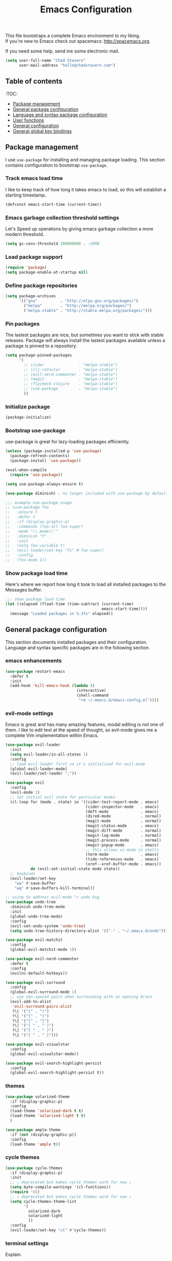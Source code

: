 #+TITLE: Emacs Configuration

This file bootstraps a complete Emacs environment to my liking. \\
If you're new to Emacs check out spacemacs: http://spacemacs.org.

If you need some help, send me some electronic mail.

#+BEGIN_SRC emacs-lisp
  (setq user-full-name "Chad Stovern"
        user-mail-address "hello@chadstovern.com")
#+END_SRC


** Table of contents

:TOC:
- [[#package-management][Package management]]
- [[#general-package-configuration][General package configuration]]
- [[#language-and-syntax-package-configuration][Language and syntax package configuration]]
- [[#user-functions][User functions]]
- [[#general-configuration][General configuration]]
- [[#general-global-key-bindings][General global key bindings]]


** Package management

I use =use-package= for installing and managing package loading.  This section contains configuration to bootstrap =use-package=.

*** Track emacs load time

I like to keep track of how long it takes emacs to load, so this will establish a starting timestamp.

#+BEGIN_SRC emacs-lisp
  (defconst emacs-start-time (current-time))
#+END_SRC

*** Emacs garbage collection threshold settings

Let's Speed up operations by giving emacs garbage collection a more modern threshold.

#+BEGIN_SRC emacs-lisp
  (setq gc-cons-threshold 20000000) ; ~20MB
#+END_SRC

*** Load package support

#+BEGIN_SRC emacs-lisp
  (require 'package)
  (setq package-enable-at-startup nil)
#+END_SRC

*** Define package repositories

#+BEGIN_SRC emacs-lisp
  (setq package-archives
        '(("gnu"          . "http://elpa.gnu.org/packages/")
          ("melpa"        . "http://melpa.org/packages/")
          ("melpa-stable" . "http://stable.melpa.org/packages/")))
#+END_SRC

*** Pin packages

The lastest packages are nice, but sometimes you want to stick with stable releases.  Package will always install the lastest packages available unless a package is pinned to a repository.

#+BEGIN_SRC emacs-lisp
  (setq package-pinned-packages
        '(
          ;; (cider               . "melpa-stable")
          ;; (clj-refactor        . "melpa-stable")
          ;; (evil-nerd-commenter . "melpa-stable")
          ;; (magit               . "melpa-stable")
          ;; (flycheck-clojure    . "melpa-stable")
          ;; (use-package         . "melpa-stable")
          ))
#+END_SRC

*** Initialize package

#+BEGIN_SRC emacs-lisp
  (package-initialize)
#+END_SRC

*** Bootstrap use-package

use-package is great for lazy-loading packages efficiently.

#+BEGIN_SRC emacs-lisp
  (unless (package-installed-p 'use-package)
    (package-refresh-contents)
    (package-install 'use-package))

  (eval-when-compile
    (require 'use-package))

  (setq use-package-always-ensure t)

  (use-package diminish) ; no longer included with use-package by default

  ;;; example use-package usage
  ;; (use-package foo
  ;;   :ensure t
  ;;   :defer t
  ;;   :if (display-graphic-p)
  ;;   :commands (foo-all foo-super)
  ;;   :mode "\\.mode\\'"
  ;;   :diminish "f"
  ;;   :init
  ;;   (setq foo-variable t)
  ;;   (evil-leader/set-key "fs" #'foo-super)
  ;;   :config
  ;;   (foo-mode 1))
#+END_SRC

*** Show package load time

Here's where we report how long it took to load all installed packages to the Messages buffer.

#+BEGIN_SRC emacs-lisp
  ;;; show package load time
  (let ((elapsed (float-time (time-subtract (current-time)
                                            emacs-start-time))))
    (message "Loaded packages in %.3fs" elapsed))
#+END_SRC


** General package configuration

This section documents installed packages and their configuration.  Language and syntax specific packages are in the following section.

*** emacs enhancements

#+BEGIN_SRC emacs-lisp
  (use-package restart-emacs
    :defer t
    :init
    (add-hook 'kill-emacs-hook (lambda ()
                                 (interactive)
                                 (shell-command
                                  "rm ~/.emacs.d/emacs-config.el"))))
#+END_SRC

*** evil-mode settings

Emacs is great and has many amazing features, modal editing is not one of them.  I like to edit text at the speed of thought, so evil-mode gives me a complete Vim implementation within Emacs.

#+BEGIN_SRC emacs-lisp
  (use-package evil-leader
    :init
    (setq evil-leader/in-all-states 1)
    :config
    ;; load evil-leader first so it's initialized for evil-mode
    (global-evil-leader-mode)
    (evil-leader/set-leader ","))

  (use-package evil
    :config
    (evil-mode 1)
    ;; set initial evil state for particular modes
    (cl-loop for (mode . state) in '((cider-test-report-mode . emacs)
                                     (cider-inspector-mode   . emacs)
                                     (deft-mode              . emacs)
                                     (dired-mode             . normal)
                                     (magit-mode             . normal)
                                     (magit-status-mode      . emacs)
                                     (magit-diff-mode        . normal)
                                     (magit-log-mode         . normal)
                                     (magit-process-mode     . normal)
                                     (magit-popup-mode       . emacs)
                                     ;; this allows vi-mode in shells
                                     (term-mode              . emacs)
                                     (tide-references-mode   . emacs)
                                     (xref--xref-buffer-mode . emacs))
             do (evil-set-initial-state mode state))
    ;; keybinds
    (evil-leader/set-key
      "ww" #'save-buffer
      "wq" #'save-buffers-kill-terminal))

  ;; using to address evil-mode ^r undo bug
  (use-package undo-tree
    :diminish undo-tree-mode
    :init
    (global-undo-tree-mode)
    :config
    (evil-set-undo-system 'undo-tree)
    (setq undo-tree-history-directory-alist '(("." . "~/.emacs.d/undo"))))

  (use-package evil-matchit
    :config
    (global-evil-matchit-mode 1))

  (use-package evil-nerd-commenter
    :defer t
    :config
    (evilnc-default-hotkeys))

  (use-package evil-surround
    :config
    (global-evil-surround-mode 1)
    ;; use non-spaced pairs when surrounding with an opening brace
    (evil-add-to-alist
     'evil-surround-pairs-alist
     ?\( '("(" . ")")
     ?\[ '("[" . "]")
     ?\{ '("{" . "}")
     ?\) '("( " . " )")
     ?\] '("[ " . " ]")
     ?\} '("{ " . " }")))

  (use-package evil-visualstar
    :config
    (global-evil-visualstar-mode))

  (use-package evil-search-highlight-persist
    :config
    (global-evil-search-highlight-persist t))
#+END_SRC

*** themes

#+BEGIN_SRC emacs-lisp
  (use-package solarized-theme
    :if (display-graphic-p)
    :config
    (load-theme 'solarized-dark t t)
    (load-theme 'solarized-light t t)
    )

  (use-package ample-theme
    :if (not (display-graphic-p))
    :config
    (load-theme 'ample t))
#+END_SRC

*** cycle themes

#+BEGIN_SRC emacs-lisp
  (use-package cycle-themes
    :if (display-graphic-p)
    :init
    ;; ↓ deprecated but makes cycle themes work for now ↓
    (setq byte-compile-warnings '(cl-functions))
    (require 'cl)
    ;; ↑ deprecated but makes cycle themes work for now ↑
    (setq cycle-themes-theme-list
          '(
            solarized-dark
            solarized-light
            ))
    :config
    (evil-leader/set-key "ct" #'cycle-themes))
#+END_SRC

*** terminal settings

Explain.

#+BEGIN_SRC emacs-lisp
  (use-package multi-term
    :defer t
    :init
    (setq multi-term-dedicated-window-height 30
          multi-term-program "zsh")
    (add-hook 'term-mode-hook
              (lambda ()
                (setq term-buffer-maximum-size 10000)
                (setq yas-dont-activate t)
                (setq-local scroll-margin 0)
                (setq-local scroll-conservatively 0)
                (setq-local scroll-step 1)
                (setq-local evil-emacs-state-cursor 'bar)
                (setq-local global-hl-line-mode nil))))
#+END_SRC

*** window management

Explain.

#+BEGIN_SRC emacs-lisp
  (use-package perspective
    :if (not (bound-and-true-p persp-mode)) ; don't reload mode when reloading emacs config
    :init
    (add-hook 'kill-emacs-hook #'persp-state-save)
    :config
    (setq persp-suppress-no-prefix-key-warning t
          persp-state-default-file (concat user-emacs-directory ".emacs-perspectives"))
    (evil-leader/set-key "pl" '(lambda () ; (p)erspectives (l)oad
                                 (interactive)
                                 (persp-state-load persp-state-default-file)))
    (persp-mode))

  (use-package buffer-move
    :defer t)

  (use-package zoom-window
    :defer t
    :init
    (setq zoom-window-mode-line-color nil))

  ;; (use-package tab-line
  ;;   :ensure nil
  ;;   :init
  ;;   (global-tab-line-mode)
  ;;   :config
  ;;   (setq tab-line-new-button-show nil
  ;;         ;; tab-line-close-button-show nil
  ;;         tab-line-exclude-modes '(cider-test-report-mode
  ;;                                  deft-mode
  ;;                                  magit-mode
  ;;                                  magit-status-mode
  ;;                                  magit-diff-mode
  ;;                                  magit-log-mode
  ;;                                  magit-process-mode
  ;;                                  magit-popup-mode
  ;;                                  term-mode
  ;;                                  text-mode
  ;;                                  tide-references-mode
  ;;                                  xref--xref-buffer-mode))
  ;;   (set-face-attribute 'tab-line nil ;; background behind tabs
  ;;                       :background "#eee8d5" ; base2
  ;;                       :foreground "#657b83" ; base00
  ;;                       :distant-foreground "#586e75" ; base01
  ;;                       :family "Menlo"
  ;;                       :height 0.95
  ;;                       :box nil)
  ;;   (set-face-attribute 'tab-line-tab nil ;; active tab in another window
  ;;                       :inherit 'tab-line
  ;;                       :background "#fdf6e3" ; base3
  ;;                       :foreground "#586e75" ; base01
  ;;                       :box nil)
  ;;   (set-face-attribute 'tab-line-tab-current nil ;; active tab in current window
  ;;                       :background "#fdf6e3" ; base3
  ;;                       :foreground "#586e75" ; base01
  ;;                       :box nil)
  ;;   (set-face-attribute 'tab-line-tab-inactive nil ;; inactive tab
  ;;                       :background "#eee8d5" ; base2
  ;;                       :foreground "#93a1a1" ; base1
  ;;                       :box nil)
  ;;   (set-face-attribute 'tab-line-highlight nil ;; mouseover
  ;;                       :background "#eee8d5" ; base2
  ;;                       :foreground 'unspecified)
  ;;   ;; keyboard shortcuts
  ;;   (global-set-key (kbd "s-{") #'tab-line-switch-to-prev-tab)
  ;;   (global-set-key (kbd "s-}") #'tab-line-switch-to-next-tab))
#+END_SRC

*** navigation

Explain.

#+BEGIN_SRC emacs-lisp
  (use-package ivy
    :diminish ivy-mode
    :init
    (setq ivy-use-virtual-buffers t
          ivy-height 15
          ivy-count-format "(%d/%d) "
          ivy-re-builders-alist '((t . ivy--regex-ignore-order)))
    :config
    (ivy-mode 1))

  (use-package counsel
    :defer t)

  (use-package counsel-projectile
    :defer t)

  (use-package smex
    :defer t)

  (use-package neotree
    :defer t
    :init
    (setq neo-smart-open t
          neo-autorefresh t
          neo-force-change-root t))

  (use-package linum
    :ensure nil
    :hook (prog-mode . linum-mode)
    :config
    (evil-leader/set-key "nn" #'linum-mode))
#+END_SRC

*** project management

Explain.

#+BEGIN_SRC emacs-lisp
  ;;; project management
  (use-package projectile
    :defer t
    :diminish projectile-mode
    ;; :init
    :config
    ;; allow use of projectile "anywhere"
    (setq projectile-require-project-root nil)
    ;; use native elisp indexing to ensure ignore enforcement
    ;; (setq projectile-indexing-method 'native)
    ;; speed up projectile after first project search (especially for elisp native mode)
    ;; (setq projectile-enable-caching t)
    (setq projectile-globally-ignored-directories
          (cl-union projectile-globally-ignored-directories
                    '(".git"
                      ".cljs_rhino_repl"
                      ".cpcache"
                      ".meghanada"
                      ".shadow-cljs"
                      ".svn"
                      "cljs-runtime"
                      "node_modules"
                      "out"
                      "repl"
                      "resources/public/js/compiled"
                      "target"
                      "venv")))
    (setq projectile-globally-ignored-files
          (cl-union projectile-globally-ignored-files
                    '(".DS_Store"
                      ".lein-repl-history"
                      "*.gz"
                      "*.pyc"
                      "*.png"
                      "*.jpg"
                      "*.jar"
                      "*.retry"
                      "*.svg"
                      "*.tar.gz"
                      "*.tgz"
                      "*.zip")))
    (setq projectile-globally-unignored-files
          (cl-union projectile-globally-unignored-files
                    '("profiles.clj")))
    (setq projectile-mode-line '(:eval (format " [%s] " (projectile-project-name))))
    (projectile-mode))
#+END_SRC

*** documentation

#+BEGIN_SRC emacs-lisp
  (use-package deft
    :commands (deft)
    :init
    ;;; custom setup to support multiple note roots
    (defvar --user-home-dir (getenv "HOME"))
    (defvar --user-notes-common-dir (concat --user-home-dir "/notes/common"))
    (defvar --user-notes-personal-dir (concat --user-home-dir "/notes/personal"))
    (defvar --user-notes-work-dir (concat --user-home-dir "/notes/work"))
    (defun cs-setup-deft (notes-dir)
      ;; ensure we can filter by typing every time we launch deft
      (setq deft-directory notes-dir)
      (when (get-buffer "*Deft*") (kill-buffer "*Deft*"))
      (deft)
      (evil-emacs-state))
    ;;; keybinds pre load
    (evil-leader/set-key
      "nc" (lambda () (interactive) (cs-setup-deft --user-notes-common-dir))
      "np" (lambda () (interactive) (cs-setup-deft --user-notes-personal-dir))
      "nw" (lambda () (interactive) (cs-setup-deft --user-notes-work-dir))
      "nf" #'deft-find-file) ; (n)otes (f)ind file
    :config
    ;;; keybinds on load
    (evil-leader/set-key-for-mode 'deft-mode
      "nd" #'deft-delete-file     ; (n)valt (d)elete file
      "nr" #'deft-rename-file     ; (n)valt (r)ename file
      "nR" #'deft-refresh         ; (n)valt (R)efresh
      "nn" #'deft-new-file-named) ; (n)valt (n)ew file
    (setq
     ;; deft-recursive t
     deft-extensions '("txt" "org" "md")
     deft-default-extension "txt"
     deft-use-filename-as-title t
     deft-use-filter-string-for-filename t
     deft-auto-save-interval 30.0))
#+END_SRC

*** version control

magit so awesome.

#+BEGIN_SRC emacs-lisp
  (use-package magit
    :defer t
    :init
    ;; ? will pop up the built-in hotkeys from status mode
    (evil-leader/set-key
      "gg"  #'magit-dispatch-popup
      "gst" #'magit-status
      "gd"  #'magit-diff-working-tree
      "gco" #'magit-checkout
      "gcm" #'magit-checkout
      "gcb" #'magit-branch-and-checkout
      "gl"  #'magit-pull-from-upstream
      "gaa" #'magit-stage-modified
      "grh" #'magit-reset-head
      "gca" #'magit-commit
      "gpu" #'magit-push-current-to-upstream
      "gpp" #'magit-push-current-to-pushremote
      "gt"  #'magit-tag
      "gpt" #'magit-push-tags)
    (add-hook 'magit-status-mode-hook (lambda () (setq truncate-lines nil)))
    ;; specific within magit-mode
    (evil-leader/set-key-for-mode 'text-mode
      "cc" 'with-editor-finish
      "cC" 'with-editor-cancel)
    :config
    (setq truncate-lines nil) ; wrap lines, don't truncate.
    ;; let's improve evil-mode compatability
    (define-key magit-status-mode-map (kbd "k") #'previous-line)
    (define-key magit-status-mode-map (kbd "K") 'magit-discard)
    (define-key magit-status-mode-map (kbd "j") #'next-line))
#+END_SRC

diff-hl pretty cool.

#+BEGIN_SRC emacs-lisp
  (use-package diff-hl
    :defer t
    :init
    (add-hook 'after-init-hook 'global-diff-hl-mode)
    (add-hook 'dired-mode-hook 'diff-hl-dired-mode)
    (add-hook 'magit-post-refresh-hook 'diff-hl-magit-post-refresh)
    :config
    (diff-hl-flydiff-mode t)
    (unless (display-graphic-p)
      (diff-hl-margin-mode t)))
#+END_SRC

*** code auto-completion settings

For code completeion I've moved from auto-complete to company-mode since it is under active development and has great support in many modes.

I am giving up doc popups in some modes by making this move, but am admitting that more often than not I'm not using auto-complete to read docs, and instead will ensure I have a universal keybind that calls a mode's doc lookup.

I'm now experimenting with lsp-mode to add a more standarized approach to adding advanced language completion support.

#+BEGIN_SRC emacs-lisp
  (use-package company
    :diminish "⇥"
    :config
    (global-company-mode)
    (company-tng-configure-default))

  (use-package lsp-mode
    :defer t
    :diminish lsp-mode
    :hook (((js-mode typescript-mode web-mode) . lsp))
    :commands lsp
    :config
    (setq lsp-auto-configure t
          lsp-auto-guess-root t
          ;; don't set flymake or lsp-ui so the default linter doesn't get trampled
          lsp-diagnostic-package :none)
    (with-eval-after-load 'lsp-mode
      (add-to-list 'lsp--formatting-indent-alist `(web-mode . web-mode-code-indent-offset)))
    ;;; keybinds after load
    (evil-leader/set-key
      "jd"  #'lsp-find-definition   ; (j)ump to (d)efinition
      "jb"  #'xref-pop-marker-stack ; (j)ump (b)ack to marker
      "fu"  #'lsp-find-references)  ; (f)ind (u)sages
    (define-key xref--xref-buffer-mode-map (kbd "k") #'previous-line)
    (define-key xref--xref-buffer-mode-map (kbd "j") #'next-line)
    (define-key xref--xref-buffer-mode-map (kbd "h") #'move-beginning-of-line)
    (define-key xref--xref-buffer-mode-map (kbd "l") #'move-end-of-line))

  (use-package lsp-ui
    :defer t
    :config
    (setq lsp-ui-sideline-enable t
          ;; disable flycheck setup so default linter isn't trampled
          lsp-ui-flycheck-enable nil
          lsp-ui-sideline-show-symbol nil
          lsp-ui-sideline-show-hover nil
          lsp-ui-sideline-show-code-actions nil
          lsp-ui-peek-enable nil
          lsp-ui-imenu-enable nil
          lsp-ui-doc-enable nil))
#+END_SRC

*** syntax checking

Explain.

#+BEGIN_SRC emacs-lisp
  (use-package flycheck
    :defer t
    :diminish flycheck-mode
    :init
    (add-hook 'after-init-hook #'global-flycheck-mode)
    :config
    (setq-default flycheck-check-syntax-automatically '(mode-enabled save))
    ;; disable documentation related emacs lisp checker
    (setq-default flycheck-disabled-checkers '(emacs-lisp-checkdoc clojure-cider-typed))
    (setq flycheck-mode-line-prefix "✔"))

  ;; (use-package flycheck-inline
  ;;   :defer t
  ;;   :after (flycheck)
  ;;   :hook ((flycheck-mode . turn-on-flycheck-inline)))

  (use-package flymake
    :ensure nil
    :defer t
    :diminish flymake-mode)
#+END_SRC

*** paredit

Explain.

barf = push out of current sexp \\
slurp = pull into current sexp \\
use ~Y~ not ~yy~ for yanking a line maintaining balanced parens \\
use ~y%~ for yanking a s-expression

#+BEGIN_SRC emacs-lisp
  (use-package paredit
    :defer t
    :diminish "⒫"
    :init
    (add-hook 'emacs-lisp-mode-hook 'enable-paredit-mode)
    (add-hook 'clojure-mode-hook 'enable-paredit-mode)
    (add-hook 'clojurescript-mode-hook 'enable-paredit-mode)
    (add-hook 'yaml-mode-hook (lambda ()
                                (enable-paredit-mode)
                                (electric-pair-mode)))
    (evil-leader/set-key
      "W"   #'paredit-wrap-sexp
      "w("  #'paredit-wrap-sexp
      "w["  #'paredit-wrap-square
      "w{"  #'paredit-wrap-curly
      "w<"  #'paredit-wrap-angled
      "w\"" #'paredit-meta-doublequote
      ">>"  #'paredit-forward-barf-sexp
      "><"  #'paredit-forward-slurp-sexp
      "<<"  #'paredit-backward-barf-sexp
      "<>"  #'paredit-backward-slurp-sexp
      "D"   #'paredit-splice-sexp         ; del surrounding ()[]{}
      "rs"  #'raise-sexp                  ; (r)aise (s)exp
      "ss"  #'paredit-split-sexp          ; (s)plit (s)exp
      "js"  #'paredit-join-sexps          ; (j)oin (s)exps
      "xs"  #'kill-sexp                   ; (x)delete (s)exp
      "xS"  #'backward-kill-sexp          ; (x)delete (S)exp backward
      "pt"  #'evil-cleverparens-mode)     ; clever(p)arens (t)oggle
    :config
    ;; prevent paredit from adding a space before opening paren in certain modes
    (defun cs-mode-space-delimiter-p (endp delimiter)
      "Don't insert a space before delimiters in certain modes"
      (or
       (bound-and-true-p js-mode)
       (bound-and-true-p javascript-mode)))
    (add-to-list 'paredit-space-for-delimiter-predicates #'cs-mode-space-delimiter-p))

  (use-package evil-cleverparens
    :defer t
    :diminish "⒞"
    :init
    ;; enabled in the following modes
    (add-hook 'clojure-mode-hook 'evil-cleverparens-mode)
    (add-hook 'emacs-lisp-mode-hook 'evil-cleverparens-mode)
    (add-hook 'lisp-mode-hook 'evil-cleverparens-mode)
    (add-hook 'lisp-interaction-mode-hook 'evil-cleverparens-mode)
    (add-hook 'org-mode-hook 'evil-cleverparens-mode)
    (add-hook 'web-mode-hook 'evil-cleverparens-mode)
    (add-hook 'yaml-mode-hook 'evil-cleverparens-mode)
    (add-hook 'typescript-mode-hook 'evil-cleverparens-mode)
    ;; disabled in the following modes
    ;; (add-hook 'rjsx-mode-hook (lambda () (evil-cleverparens-mode -1)))
    ;;; keybinds pre load
    (evil-leader/set-key "pt" #'evil-cleverparens-mode) ; clever(p)arens (t)oggle
    :config
    ;; prevent evil-cleverparens from setting x and X to delete and splice,
    ;; preventing it from "breaking" paredit's default strict behavior.
    (evil-define-key 'normal evil-cleverparens-mode-map
      (kbd "x") #'paredit-forward-delete
      (kbd "X") #'paredit-backward-delete))
#+END_SRC

*** aggressive indentation

#+BEGIN_SRC emacs-lisp
  (use-package aggressive-indent
    :diminish "⇉"
    :config
    (global-aggressive-indent-mode 1)
    (setq aggressive-indent-excluded-modes
          (cl-union aggressive-indent-excluded-modes
                    '(c-mode
                      clojure-mode
                      clojurescript-mode
                      dockerfile-mode
                      html-mode
                      java-mode
                      javascript-mode
                      js-mode
                      pug-mode
                      terraform-mode
                      tide-mode
                      typscript-mode
                      web-mode))))
#+END_SRC

*** indentation highlighting
#+BEGIN_SRC emacs-lisp
  (use-package highlight-indent-guides
    :defer t
    :hook ((prog-mode . highlight-indent-guides-mode))
    :diminish highlight-indent-guides-mode
    :config
    (setq highlight-indent-guides-method 'character
          highlight-indent-guides-responsive 'top))
#+END_SRC

*** code folding
#+BEGIN_SRC emacs-lisp
  (use-package hideshow
    :ensure nil
    :hook (prog-mode . hs-minor-mode)
    :diminish hs-minor-mode
    ;; :config
    ;; (evil-define-key 'normal prog-mode-map (kbd "SPC") 'hs-toggle-hiding)
    )
#+END_SRC

*** rainbow delimiters

Explain.

#+BEGIN_SRC emacs-lisp
  (use-package rainbow-delimiters
    :defer t
    :init
    (add-hook 'prog-mode-hook #'rainbow-delimiters-mode)
    (add-hook 'yaml-mode-hook #'rainbow-delimiters-mode))
#+END_SRC

*** column width enforcement

Explain.

#+BEGIN_SRC emacs-lisp
  (use-package column-enforce-mode
    :hook (clojure-mode
           shell-script-mode
           json-mode)
    :diminish column-enforce-mode
    :init
    (setq column-enforce-column 100
          column-enforce-comments nil))
#+END_SRC

*** show end of buffer in editing modes (easily see empty lines)

#+BEGIN_SRC emacs-lisp
  (use-package vi-tilde-fringe
    :defer t
    :diminish vi-tilde-fringe-mode
    :init
    (add-hook 'prog-mode-hook #'vi-tilde-fringe-mode)
    (add-hook 'conf-space-mode-hook #'vi-tilde-fringe-mode)
    (add-hook 'markdown-mode-hook #'vi-tilde-fringe-mode)
    (add-hook 'org-mode-hook #'vi-tilde-fringe-mode)
    (add-hook 'yaml-mode-hook #'vi-tilde-fringe-mode))
#+END_SRC

*** emoji / unicode support 😎👍🏼🚀

I've disabled this due to the massive performance degradation I experienced.

#+BEGIN_SRC emacs-lisp
  (use-package emojify
    :defer t
    :init
    (add-hook 'after-init-hook #'global-emojify-mode)
    (add-hook 'after-init-hook #'global-emojify-mode-line-mode)
    :config
    (setq emojify-inhibit-major-modes
          (cl-union emojify-inhibit-major-modes
                    '(cider-mode
                      cider-repl-mode
                      cider-test-report-mode
                      shell-script-mode
                      sql-mode
                      term-mode
                      web-mode
                      yaml-mode))
          emojify-prog-contexts "none"))
#+END_SRC

*** keybind discovery

As you start typing a key command in emacs, a pop-up modal will appear at the bottom of the window, showing you options.  This is multi-layered meaning if a key command sequence is more than just two keys, it will progressively reveal your options as you make key presses.

#+BEGIN_SRC emacs-lisp
  (use-package which-key
    :diminish which-key-mode
    :config
    (which-key-mode))
#+END_SRC

*** jump to text

Jump to any line or word with the keybinds shown below.

#+BEGIN_SRC emacs-lisp
  (use-package avy
    :defer t
    :init
    ;;; keybinds pre load
    (evil-leader/set-key
      "jl" #'avy-goto-line
      "jw" #'avy-goto-word-1
      "jc" #'avy-goto-char))
#+END_SRC

*** editorconfig: indentation and whitespace settings

Honor editorconfig files configuration for whitespace and indentation settings where possible.

#+BEGIN_SRC emacs-lisp
  (use-package editorconfig
    :diminish "↹"
    :init
    (setq auto-mode-alist
          (cl-union auto-mode-alist
                    '(("\\.editorconfig\\'" . editorconfig-conf-mode)
                      ("\\editorconfig\\'"  . editorconfig-conf-mode))))
    :config
    (editorconfig-mode 1))
#+END_SRC

*** prevent long line slow-downs

#+BEGIN_SRC emacs-lisp
  (use-package so-long
    :config
    (setq so-long-minor-modes
          (cl-union so-long-minor-modes
                    '(column-enforce-mode
                      flycheck-mode
                      rainbow-delimiters-mode
                      show-smartparens-mode)))
    (global-so-long-mode 1))
#+END_SRC

*** documentation search

#+BEGIN_SRC emacs-lisp
  (use-package dash-at-point
    :defer t)
#+END_SRC

*** code snippets

#+BEGIN_SRC emacs-lisp
  (use-package yasnippet
    :commands (yas-minor-mode yas-minor-mode-on)
    :diminish yas-minor-mode
    :init
    (add-hook 'prog-mode-hook #'yas-minor-mode)
    (add-hook 'restclient-mode-hook #'yas-minor-mode)
    (add-hook 'org-mode-hook #'yas-minor-mode)
    :config
    (setq yas-snippet-dirs
          (cl-union yas-snippet-dirs
                    '("~/.emacs.d/snippets"))) ;; personal snippets
    (yas-reload-all))

  (use-package yasnippet-snippets
    :defer t)
#+END_SRC

*** spell checking

#+BEGIN_SRC emacs-lisp
  (setq ispell-program-name "aspell")
#+END_SRC

*** string manipulation
#+BEGIN_SRC emacs-lisp
  (use-package string-inflection
    :defer t
    :init
    (evil-leader/set-key
      "sit" #'string-inflection-all-cycle
      "sic" #'string-inflection-lower-camelcase
      "sik" #'string-inflection-kebab-case
      "sis" #'string-inflection-underscore))
#+END_SRC


** Language and syntax package configuration

This section documents installed language and syntax specific packages and their configuration.

*** universal

Explain.

#+BEGIN_SRC emacs-lisp
  (use-package tree-sitter
    :ensure t
    :config
    ;; activate tree-sitter on any buffer containing code for which it has a parser available
    (global-tree-sitter-mode)
    ;; you can easily see the difference tree-sitter-hl-mode makes for python, ts or tsx
    ;; by switching on and off
    (add-hook 'tree-sitter-after-on-hook #'tree-sitter-hl-mode))

  (use-package tree-sitter-langs
    :ensure t
    :after tree-sitter)
#+END_SRC

*** clojure

Explain.

#+BEGIN_SRC emacs-lisp
  (use-package clojure-mode
    :defer t
    :init
    (add-hook 'clojure-mode-hook (lambda ()
                                   (clj-refactor-mode 1)
                                   (yas-minor-mode)
                                   (add-to-list 'write-file-functions 'delete-trailing-whitespace)))
    :config
    (require 'flycheck-clj-kondo)
    ;;; keybinds on load
    (evil-leader/set-key-for-mode 'clojure-mode
      "ri"  #'cider-jack-in                 ; (r)epl (i)nitialize
      "rr"  #'cider-restart                 ; (r)epl (r)estart
      "rq"  #'cider-quit                    ; (r)epl (q)uit
      "rc"  #'cider-connect                 ; (r)epl (c)onnect
      "eb"  #'cider-eval-buffer             ; (e)val (b)uffer
      "ef"  #'cider-eval-defun-at-point     ; (e)val de(f)un
      "es"  #'cider-eval-sexp-at-point      ; (e)val (s)-expression
      "rtn" #'cider-test-run-ns-tests       ; (r)un (t)ests (n)amespace
      "rtp" #'cider-test-run-project-tests  ; (r)un (t)ests (p)roject
      "rtl" #'cider-test-run-loaded-tests   ; (r)un (t)ests (l)oaded namespaces
      "rtf" #'cider-test-rerun-failed-tests ; (r)erun (t)ests (f)ailed tests
      "rta" #'cider-auto-test-mode          ; (r)un (t)ests (a)utomatically
      "rb"  #'cider-switch-to-repl-buffer   ; (r)epl (b)uffer
      "ff"  #'cider-format-defun            ; (f)ormat (f)orm
      "fr"  #'cider-format-region           ; (f)ormat (r)egion
      "fb"  #'cider-format-buffer           ; (f)ormat (b)uffer
      "ds"  #'cider-doc                     ; (d)oc (s)earch
      "fu"  #'cljr-find-usages              ; (f)ind (u)sages
      ;; add keybindings here to replace cljr-helm (,rf)
      )
    (evil-leader/set-key-for-mode 'clojurescript-mode
      "ri"  #'cider-jack-in-cljs            ; (r)epl (i)nitialize
      "rr"  #'cider-restart                 ; (r)epl (r)estart
      "rq"  #'cider-quit                    ; (r)epl (q)uit
      "rc"  #'cider-connect-cljs            ; (r)epl (c)onnect
      "eb"  #'cider-eval-buffer             ; (e)val (b)uffer
      "ef"  #'cider-eval-defun-at-point     ; (e)val de(f)un
      "es"  #'cider-eval-sexp-at-point      ; (e)val (s)-expression
      "rtn" #'cider-test-run-ns-tests       ; (r)un (t)ests (n)amespace
      "rtp" #'cider-test-run-project-tests  ; (r)un (t)ests (p)roject
      "rtl" #'cider-test-run-loaded-tests   ; (r)un (t)ests (l)oaded namespaces
      "rtf" #'cider-test-rerun-failed-tests ; (r)erun (t)ests (f)ailed tests
      "rta" #'cider-auto-test-mode          ; (r)un (t)ests (a)utomatically
      "rb"  #'cider-switch-to-repl-buffer   ; (r)epl (b)uffer
      "ff"  #'cider-format-defun            ; (f)ormat (f)orm
      "fr"  #'cider-format-region           ; (f)ormat (r)egion
      "fb"  #'cider-format-buffer           ; (f)ormat (b)uffer
      "ds"  #'cider-doc                     ; (d)oc (s)earch
      "fu"  #'cljr-find-usages              ; (f)ind (u)sages
      )
    (evil-leader/set-key-for-mode 'clojurec-mode
      "eb"  #'cider-eval-buffer		  ; (e)val (b)uffer
      "ef"  #'cider-eval-defun-at-point	  ; (e)val de(f)un
      "es"  #'cider-eval-sexp-at-point	  ; (e)val (s)-expression
      "rtn" #'cider-test-run-ns-tests	  ; (r)un (t)ests (n)amespace
      "rtp" #'cider-test-run-project-tests  ; (r)un (t)ests (p)roject
      "rtl" #'cider-test-run-loaded-tests	  ; (r)un (t)ests (l)oaded namespaces
      "rtf" #'cider-test-rerun-failed-tests ; (r)erun (t)ests (f)ailed tests
      "rta" #'cider-auto-test-mode          ; (r)un (t)ests (a)utomatically
      "rb"  #'cider-switch-to-repl-buffer	  ; (r)epl (b)uffer
      "ff"  #'cider-format-defun		  ; (f)ormat (f)orm
      "fr"  #'cider-format-region		  ; (f)ormat (r)egion
      "fb"  #'cider-format-buffer		  ; (f)ormat (b)uffer
      "ds"  #'cider-doc			  ; (d)oc (s)earch
      "fu"  #'cljr-find-usages		  ; (f)ind (u)sages
      ))
  (use-package clojure-mode-extra-font-locking
    :defer t)
  (use-package cider
    :defer t
    :init
    (setq cider-repl-pop-to-buffer-on-connect nil ; don't show repl buffer on launch
          cider-repl-display-in-current-window t  ; open repl buffer in current window
          cider-show-error-buffer t               ; show error buffer automatically
          cider-auto-select-error-buffer nil      ; don't switch to error buffer on error
          cider-font-lock-dynamically t           ; font-lock as much as possible
          cider-save-file-on-load t               ; save file on prompt when evaling
          cider-repl-use-clojure-font-lock t      ; nicer repl output
          cider-repl-history-file (concat user-emacs-directory "cider-history")
          cider-repl-wrap-history t
          cider-repl-history-size 3000
          nrepl-hide-special-buffers nil          ; show buffers for debugging
          )

    (add-hook 'cider-mode-hook (lambda ()
                                 (eldoc-mode)))
    (add-hook 'cider-repl-mode-hook (lambda ()
                                      (paredit-mode)))
    ;;cljs
    ;; (setq cider-cljs-lein-repl
    ;;       "(do (require 'figwheel-sidecar.repl-api)
    ;;            (figwheel-sidecar.repl-api/start-figwheel!)
    ;;            (figwheel-sidecar.repl-api/cljs-repl))")
    :config
    (setq cider-mode-line '(:eval (format " [%s]" (cider--modeline-info))))
    ;; (eval-after-load 'flycheck '(flycheck-clojure-setup))
    ;;; keybinds on load
    (evil-leader/set-key-for-mode 'cider-repl-mode
      "rr" #'cider-restart                       ; (r)epl (r)estart
      "rq" #'cider-quit                          ; (r)epl (q)uit
      "rl" #'cider-switch-to-last-clojure-buffer ; (r)epl (l)ast buffer
      "rn" #'cider-repl-set-ns                   ; (r)epl set (n)amespace
      "rp" #'cider-repl-toggle-pretty-printing   ; (r)epl (p)retty print
      "rh" #'cider-repl-history                  ; (r)epl (h)istory
      "cr" #'cider-repl-clear-buffer             ; (c)lear (r)epl
      )
    (bind-key "S-<return>" #'cider-repl-newline-and-indent cider-repl-mode-map)
    (define-key cider-test-report-mode-map (kbd "k") #'previous-line)
    (define-key cider-test-report-mode-map (kbd "j") #'next-line))
  (use-package clj-refactor
    :defer t
    :diminish "↻"
    :init
    (setq cljr-warn-on-eval nil)
    )
  (use-package flycheck-clj-kondo
    :defer t)
  ;; (use-package flycheck-clojure
  ;;   :defer t)
  (use-package zprint-mode
    :defer t
    :diminish zprint-mode
    :hook (((clojure-mode clojurescript-mode) . zprint-mode))
    )
#+END_SRC

*** elixir

#+BEGIN_SRC emacs-lisp
  (use-package elixir-mode
    :defer t)
  (use-package alchemist
    :defer t)
#+END_SRC

*** emacs-lisp

#+BEGIN_SRC emacs-lisp
  (use-package emacs-lisp
    :ensure nil
    :defer t
    :init
    ;;; keybinds pre load
    (evil-leader/set-key-for-mode 'emacs-lisp-mode
      "ri" 'ielm)
    (evil-leader/set-key-for-mode 'lisp-interaction-mode
      "ri" 'ielm))
#+END_SRC

*** golang

#+BEGIN_SRC emacs-lisp
  (use-package go-mode
    :defer t
    :hook ((go-mode . (lambda ()
                        (if (not (string-match "go" compile-command))
                            (set (make-local-variable 'compile-command)
                                 "go build -v && go test -v && go vet")))))
    :init
    (setq gofmt-command "goimports")
    (add-hook 'before-save-hook 'gofmt-before-save)
    :config
    ;;; hotkeys
    (evil-leader/set-key-for-mode 'go-mode
      "CC"  #'compile       ; (C)ompile (C)ode
      "jd"  #'godef-jump    ; (j)ump to (d)ef
      "jb"  #'pop-tag-mark) ; (j)ump (b)ack
    )
  (use-package company-go
    :defer t
    :init
    (with-eval-after-load 'company
      (add-to-list 'company-backends 'company-go)))
#+END_SRC

*** graphql

#+BEGIN_SRC emacs-lisp
  (use-package graphql-mode
    :defer t)
#+END_SRC

*** html / css / javascript / typescript / web templates

Explain.

#+BEGIN_SRC emacs-lisp
  ;; use project local executables
  (use-package add-node-modules-path
    :defer t
    :hook (((js-mode typescript-mode web-mode) . add-node-modules-path)))

  ;; prettier formatting
  (use-package prettier-js
    :defer t
    :diminish prettier-js-mode
    :hook (((js-mode typescript-mode web-mode) . cs/use-prettier-if-config-exists-in-project-root)))

  (use-package eslint-fix
    :defer t
    :diminish eslint-fix)

  (defun cs/enable-eslint-webmode ()
    (interactive)
    (flycheck-add-mode 'javascript-eslint 'web-mode)
    (flycheck-select-checker 'javascript-eslint))

  (use-package web-mode
    :mode ("\\.ejs\\'"
           "\\.html\\'"
           "\\.html\\.erb\\'"
           "\\.j2\\'"
           "\\.jinja\\'"
           "\\.php\\'"
           "\\.js\\'"
           "\\.jsx\\'"
           "\\.ts\\'"
           "\\.tsx\\'")
    :init
    (add-hook
     'web-mode-hook
     (lambda ()
       ;; fix paren matching web-mode conflict for jinja-like templates
       (when (or (string-equal "j2" (file-name-extension buffer-file-name))
                 (string-equal "jinja" (file-name-extension buffer-file-name)))
         (setq-local electric-pair-inhibit-predicate
                     (lambda (c)
                       (if (char-equal c ?{) t (electric-pair-default-inhibit c)))))))
    (add-hook
     'web-mode-hook
     (lambda ()
       ;; specific settings for js/ts & jsx/tsx
       (when (or (string-equal "js" (file-name-extension buffer-file-name))
                 (string-equal "jsx" (file-name-extension buffer-file-name))
                 (string-equal "ts" (file-name-extension buffer-file-name))
                 (string-equal "tsx" (file-name-extension buffer-file-name)))
         ;; (setup-tide-mode)
         (cs/enable-eslint-webmode)
         (cs/use-prettier-if-config-exists-in-project-root)
         (setq-local electric-pair-pairs (append electric-pair-pairs '((?\' . ?\')))) ; single quotes
         (setq-local electric-pair-text-pairs electric-pair-pairs)
         (electric-pair-mode 1)
         (evil-leader/set-key-for-mode 'web-mode
           "fp" 'prettier-js-mode ; (f)ormat (p)rettier
           "lf" #'eslint-fix))))  ; (l)int (f)ix
    :config
    (setq css-indent-offset 2
          web-mode-code-indent-offset 2
          web-mode-css-indent-offset 2
          web-mode-markup-indent-offset 2
          web-mode-attr-indent-offset 2
          web-mode-attr-value-indent-offset 2
          web-mode-enable-auto-quoting nil
          web-mode-comment-formats '(("css" . "/*")
                                     ("java" . "/*")
                                     ("javascript" . "//")
                                     ("jsx" . "//")
                                     ("php" . "/*")
                                     ("typescript" . "//")
                                     ("tsx" . "//")))
    ;;; keybinds on load
    (evil-leader/set-key-for-mode 'web-mode
      "fh" #'web-beautify-html)) ; (f)ormat (h)tml

  (use-package pug-mode
    :mode ("\\.pug\\'")
    :config
    (setq pug-tab-width 4))
#+END_SRC

*** java

#+BEGIN_SRC emacs-lisp
  (use-package lsp-java
    :defer t
    :hook (((java-mode) . lsp)))
#+END_SRC

*** markdown

#+BEGIN_SRC emacs-lisp
  (use-package markdown-mode
    :mode ("\\.md\\'"
           "\\.taskpaper\\'")
    :config
    (setq
     markdown-enable-wiki-links t)
    ;;; keybinds on load
    (evil-leader/set-key-for-mode 'markdown-mode
      "Mb" 'markdown-insert-bold
      "Me" 'markdown-insert-italic
      "Ms" 'markdown-insert-strike-through
      "Ml" 'markdown-insert-link
      "Mu" 'markdown-insert-uri
      "Mi" 'markdown-insert-image
      "Mh" 'markdown-insert-hr
      "Mf" 'markdown-insert-footnote
      "Mp" 'cs-marked-preview-file
      "il" 'markdown-insert-wiki-link          ; (i)sert (l)ink
      "ol" 'markdown-follow-thing-at-point     ; (o)pen (l)ink
      "es" 'markdown-edit-code-block)          ; (e)dit (s)pecial

    (evil-define-key 'normal markdown-mode-map (kbd "TAB") 'markdown-cycle)

    (evil-leader/set-key
      ;; set universally and override as needed such as with magit + text-mode
      "ec" 'edit-indirect-commit
      "eC" 'edit-indirect-abort))

  (use-package edit-indirect
    :defer t)

  ;; used for em-dash and en-dash mostly
  (use-package typo
    :defer t
    :diminish typo-mode
    :init
    (evil-leader/set-key
      "ft"  #'typo-mode)) ; (f)ormatting topography (t)oggle
#+END_SRC

*** org mode

Explain.

#+BEGIN_SRC emacs-lisp
  ;;; mac mail link functions
  (defun org-mac-mail-link-open-link (mid _)
    (start-process "open-link" nil "open" (format "message://%%3C%s%%3E" mid)))

  (defun org-mac-mail-link-add-message-links ()
    (org-link-set-parameters "message" :follow #'org-mac-mail-link-open-link))

  (use-package org-mode
    :ensure nil
    :mode ("\\.org\\'"
           "\\.txt\\'")
    :hook ((org-mode . (lambda ()
                         (require 'ox-md)
                         (require 'ox-beamer)))
           ;; automatically save my orgmode files to disk
           ;; (org-mode . (lambda ()
           ;;               (add-hook 'auto-save-hook 'org-save-all-org-buffers nil t)
           ;;               (auto-save-mode)))
           (org-mode . org-mac-mail-link-add-message-links))
    :init
    ;;; general settings
    (setq org-directory "~/org")
    (setq org-insert-mode-line-in-empty-file t) ; for .txt file compatability
    (setq org-startup-truncated nil) ; wrap lines, don't truncate.
    ;;; src code editing settings
    (setq org-src-fontify-natively t)
    (setq org-src-tab-acts-natively t)
    (setq org-src-window-setup 'current-window)
    ;;; gtd
    (setq org-agenda-files (list "~/org/gtd.org"))
    (setq org-todo-keywords
          '((sequence "TODO" "STARTED" "WAITING" "ON HOLD" "|" "DONE" "DROPPED")))
    (setq org-deadline-warning-days 3)
    (setq org-agenda-show-future-repeats nil)
    (setq org-agenda-window-setup 'current-window)
    (setq org-refile-targets '((nil :maxlevel . 5)
                               (org-agenda-files :maxlevel . 5)))
    (setq org-refile-use-outline-path t)
    (setq org-outline-path-complete-in-steps nil)
    (setq org-capture-templates
          '(("t" "Task" entry (file+headline "~/org/gtd.org" "inbox")
             "** %?\n%i\n"
             :prepend t)
            ("n" "Note" entry (file+headline "~/org/notes.org" "scratchpad")
             "** %?\n%i\n"
             :prepend t)
            ("j" "Journal" entry
             (file+headline "~/org/journal.org" "current month")
             "* %u\n%?\n"
             :prepend t)))
    ;;; habits
    (setq org-log-into-drawer t)
    ;;; display formatting
    (setq org-image-actual-width 720)
    (setq org-adapt-indentation nil)
    (setq org-startup-indented t)
    (setq org-tags-column -100)
    ;;; exporting
    (setq org-export-with-smart-quotes t)
    (setq org-html-postamble nil)
    (setq org-agenda-custom-commands
          ;; set agenda views to print to html
          '(("P" agenda "" nil ("~/.emacs.d/views/agenda.html"))))
    ;;; keybinds pre load
    (evil-leader/set-key-for-mode 'org-mode
      "ots" 'org-todo                                      ; toggle status
      "ott" 'org-show-todo-tree                            ; toggle todo-tree
      "oss" 'org-schedule                                  ; set schedule
      "osd" 'org-deadline                                  ; set deadline
      "ost" 'org-set-tags                                  ; set tags
      "oat" 'org-archive-subtree-default-with-confirmation ; archive tree
      "oac" 'git-auto-commit-mode                          ; auto commit
      "orf" 'org-refile                                    ; refile
      "oe"  'org-export-dispatch                           ; export
      "es"  'org-edit-special
      "ri"  'ielm                                          ; (r)epl (i)nitialize
      "il"  'org-insert-link                               ; (i)sert (l)ink
      "ol"  'org-open-at-point                             ; (o)pen (l)ink
      "jb"  'org-mark-ring-goto                            ; (j)ump (b)ack
      "dl"  'org-toggle-link-display                       ; (d)isplay (l)ink toggle
      "di"  'org-toggle-inline-images                      ; (d)isplay (i)nline images
      "cb"  'org-toggle-checkbox                           ; toggle (c)heck(b)ox
      "at"  'org-table-align                               ; (a)lign (t)able
      "ir"  'org-table-insert-row                          ; (i)sert (r)ow
      "ic"  'org-table-insert-column                       ; (i)sert (c)olumn
      "ns"  'org-toggle-narrow-to-subtree                  ; (n)arrow (s)ubtree toggle
      )
    (evil-leader/set-key
      "oc"  'org-capture            ; capture
      "oav" 'org-agenda-list        ; org agenda view
      "oaw" 'org-agenda-write       ; org agenda write
      ;; org agenda print (and open)
      "oap" (lambda ()
              (interactive)
              (org-store-agenda-views)
              (browse-url (concat "file://" --user-home-dir "/.emacs.d/views/agenda.html")))
      ;; set universally and override as needed such as with magit + text-mode
      "cc" 'org-edit-src-exit
      "cC" 'org-edit-src-abort)
    (evil-define-key 'normal org-mode-map
      (kbd "TAB")   #'org-cycle
      (kbd "M-s-j") #'org-table-move-cell-down
      (kbd "M-s-k") #'org-table-move-cell-up
      (kbd "M-s-h") #'org-table-move-cell-left
      (kbd "M-s-l") #'org-table-move-cell-right))

  (use-package org-bullets
    :defer t
    :init
    (add-hook 'org-mode-hook
              (lambda ()
                (org-bullets-mode t)))
    :config
    (setq org-bullets-bullet-list '("◉" "○" "✸" "◇" "▻")))

  (use-package org-pomodoro
    :defer t
    :init
    (setq org-pomodoro-short-break-length 5)
    (setq org-pomodoro-long-break-length 5)
    (setq org-pomodoro-clock-break t)
    (setq org-pomodoro-format ":tomato:%s")
    (setq org-pomodoro-short-break-format ":palm-tree:%s")
    (setq org-pomodoro-long-break-format ":palm-tree:%s")
    ;;; keybinds pre load
    (evil-leader/set-key
      "ops" 'org-pomodoro)) ; (o)rg (p)omodoro (s)tart

  (use-package git-auto-commit-mode
    :defer t
    :init
    (setq-default gac-ask-for-summary-p t)
    (setq-default gac-automatically-push-p t)
    (setq-default gac-automatically-add-new-files-p nil))

  (use-package htmlize
    :defer t)
#+END_SRC

*** python

Explain.

#+BEGIN_SRC emacs-lisp
  (use-package elpy
    :defer t
    :init
    (add-hook 'python-mode-hook 'elpy-enable)
    :config
    (setq elpy-rpc-python-command "python3"))
#+END_SRC

*** rest client

#+BEGIN_SRC emacs-lisp
  (use-package restclient
    :mode (("\\.http\\'" . restclient-mode))
    :config
    ;;; keybinds on load
    (evil-leader/set-key-for-mode 'restclient-mode
      ;; (e)val (f)unction - aka rest call
      "ef" #'restclient-http-send-current-stay-in-window))
#+END_SRC

*** ruby

Explain.

#+BEGIN_SRC emacs-lisp
  (use-package inf-ruby
    :defer t
    :init
    (add-hook 'ruby-mode-hook 'inf-ruby-minor-mode))
  (use-package robe
    :defer t
    :init
    (add-hook 'ruby-mode-hook 'robe-mode)
    :config
    (push 'company-robe company-backends))
#+END_SRC

*** shell scripting

shell-script-mode is a built-in mode, but i'm using the use-package stanza for consistency.

#+BEGIN_SRC emacs-lisp
  (use-package shell-script-mode
    :ensure nil
    :defer t
    :mode "\\.sh\\'"
    :init
    (setq sh-basic-offset 2
          sh-indentation  2)
    (setq auto-mode-alist
          (cl-union auto-mode-alist
                    '(("\\bash_profile\\'"  . shell-script-mode)
                      ("\\.bash_profile\\'" . shell-script-mode)
                      ("\\bashrc\\'"        . shell-script-mode)
                      ("\\.bashrc\\'"       . shell-script-mode)
                      ("\\inputrc\\'"       . shell-script-mode)
                      ("\\.inputrc\\'"      . shell-script-mode)
                      ("\\profile\\'"       . shell-script-mode)
                      ("\\.profile\\'"      . shell-script-mode)
                      ("\\sh_aliases\\'"    . shell-script-mode)
                      ("\\.sh_aliases\\'"   . shell-script-mode)
                      ("\\zprofile\\'"      . shell-script-mode)
                      ("\\.zprofile\\'"     . shell-script-mode)
                      ("\\zshrc\\'"         . shell-script-mode)
                      ("\\.zshrc\\'"        . shell-script-mode))))
    (electric-pair-mode 1))
#+END_SRC

*** stylesheets

#+BEGIN_SRC emacs-lisp
  (use-package css-mode
    :ensure nil
    :mode "\\.css\\'"
    :config
    (setq css-indent-offset 2)
    (electric-pair-mode 1))

  (use-package scss-mode
    :ensure nil
    :mode ("\\.scss\\'"
           "\\.sass\\'")
    :config
    (setq css-indent-offset 2)
    (electric-pair-mode 1))

  (use-package rainbow-mode
    :defer t
    :diminish rainbow-mode
    :init
    (add-hook 'css-mode-hook 'rainbow-mode)
    (add-hook 'scss-mode-hook 'rainbow-mode)
    (add-hook 'clojure-mode-hook 'rainbow-mode)) ; for use with garden
#+END_SRC

*** yaml

Explain.

#+BEGIN_SRC emacs-lisp
  (use-package yaml-mode
    :mode "\\.yml\\'"
    :config
    (add-to-list 'write-file-functions 'delete-trailing-whitespace))
#+END_SRC

*** other syntaxes

#+BEGIN_SRC emacs-lisp
  (use-package dockerfile-mode
    :mode "Dockerfile\\'")
  (use-package lua-mode
    :defer t)
  (use-package json-mode
    :defer t
    :config
    (setq js-indent-level 2))
  (use-package salt-mode
    :defer t
    :diminish mmm-mode)
  (use-package terraform-mode
    :defer t)
  (use-package web-beautify
    :defer t)
  (use-package atomic-chrome
    :defer t
    :init
    (evil-leader/set-key
      "as"  #'atomic-chrome-start-server ; (a)tomic (s)tart
      "aq"  #'atomic-chrome-stop-server) ; (a)tomic (q)uit
    :config
    (setq atomic-chrome-buffer-open-style 'full
          atomic-chrome-default-major-mode 'markdown-mode
          atomic-chrome-url-major-mode-alist '(("atlassian\\.net" . web-mode))))
  (use-package ssh-config-mode
    :defer t)
#+END_SRC


** User functions

This section documents any custom functions and their purpose.

*** command aliases

Explain: yes and no prompts

#+BEGIN_SRC emacs-lisp
  (defalias 'yes-or-no-p 'y-or-n-p)
#+END_SRC

*** evil escape

Explain: Make escape act like C-g in evil-mode

#+BEGIN_SRC emacs-lisp
  (defun cs-minibuffer-keyboard-quit ()
    "Abort recursive edit.
  In Delete Selection mode, if the mark is active, just deactivate it;
  then it takes a second \\[keyboard-quit] to abort the minibuffer."
    (interactive)
    (if (and delete-selection-mode transient-mark-mode mark-active)
        (setq deactivate-mark  t)
      (when (get-buffer "*Completions*") (delete-windows-on "*Completions*"))
      (abort-recursive-edit)))
#+END_SRC

*** electric return

Explain: Electric return functionality

#+BEGIN_SRC emacs-lisp
  (defvar cs-electrify-return-match
    "[\]}\)]"
    "If this regexp matches the text after the cursor, do an \"electric\" return.")

  (defun cs-electrify-return-if-match (arg)
    "When text after cursor and ARG match, open and indent an empty line.
  Do this between the cursor and the text.  Then move the cursor to the new line."
    (interactive "P")
    (let ((case-fold-search nil))
      (if (looking-at cs-electrify-return-match)
          (save-excursion (newline-and-indent)))
      (newline arg)
      (indent-according-to-mode)))
#+END_SRC

*** open dired at current location

#+BEGIN_SRC emacs-lisp
  (defun cs-open-dired-at-current-dir ()
    (interactive)
    (dired (file-name-directory (buffer-file-name (current-buffer)))))
#+END_SRC

*** preview file with marked

#+BEGIN_SRC emacs-lisp
  (defun cs-marked-preview-file ()
    "use Marked 2 to preview the current file"
    (interactive)
    (shell-command
     (format "open -a 'Marked 2.app' %s"
             (shell-quote-argument (buffer-file-name)))))
#+END_SRC

*** use localized javascript linter

#+BEGIN_SRC emacs-lisp
  (defun cs/use-linter-from-package-json ()
    (let* ((package-root (locate-dominating-file
                          (or (buffer-file-name) default-directory)
                          "package.json"))
           (linter-root (locate-dominating-file
                         (or (buffer-file-name) default-directory)
                         "node_modules"))
           (eslint-bin (and linter-root (expand-file-name "node_modules/.bin/eslint" linter-root)))
           (standard-bin (and linter-root (expand-file-name "node_modules/.bin/standard" linter-root)))
           (package-file (and package-root (expand-file-name "package.json" package-root)))
           (grep-eslint (concat "grep eslint " package-file))
           (grep-standard (concat "grep \'\"lint\"\\: \"standard\' " package-file))
           (eslint-p (not (string= "" (shell-command-to-string grep-eslint))))
           (standard-p (not (string= "" (shell-command-to-string grep-standard)))))
      (when (and package-file (file-exists-p package-file))
        (cond
         ((bound-and-true-p eslint-p)
          (when (and eslint-bin (file-executable-p eslint-bin))
            (progn
              (setq-local flycheck-disabled-checkers (cl-union flycheck-disabled-checkers
                                                               '(javascript-jshint javascript-standard)))
              (setq-local flycheck-javascript-eslint-executable eslint-bin))))
         ((bound-and-true-p standard-p)
          (when (and standard-bin (file-executable-p standard-bin))
            (progn
              (setq-local flycheck-disabled-checkers (cl-union flycheck-disabled-checkers
                                                               '(javascript-jshint javascript-eslint)))
              (setq-local flycheck-javascript-standard-executable standard-bin))))))))
#+END_SRC

*** use prettier when prettierrc detected

#+BEGIN_SRC emacs-lisp
  (defun cs/use-prettier-if-config-exists-in-project-root ()
    (let* ((package-root (locate-dominating-file
                          (or (buffer-file-name) default-directory)
                          "package.json"))
           (package-file (and package-root (expand-file-name "package.json" package-root)))
           (grep-prettierrc (concat "grep prettier" package-file))
           ;; ↓ this needs to be fixed
           (prettierrc-embedded (not (string= "" (shell-command-to-string grep-prettierrc))))
           ;; ↑ this needs to be fixed
           (prettierrc (and package-root (file-exists-p (expand-file-name ".prettierrc" package-root))))
           (prettierrc-json (and package-root (file-exists-p (expand-file-name ".prettierrc.json" package-root))))
           (prettierrc-js (and package-root (file-exists-p (expand-file-name ".prettierrc.js" package-root))))
           (prettierrc-config-js (and package-root (file-exists-p (expand-file-name ".prettierrc.config.js" package-root))))
           (prettier-config-p (not (eq nil (or prettierrc-embedded prettierrc prettierrc-json prettierrc-js prettierrc-config-js)))))
      (when prettier-config-p (prettier-js-mode))))
#+END_SRC


** General configuration

This section is where all general emacs configuration lives.

*** path fix for macOS gui mode

#+BEGIN_SRC emacs-lisp
  (when (memq window-system '(mac ns))
    (setenv "PATH" (shell-command-to-string "source ~/.profile && printf $PATH"))
    (setq exec-path (cl-union (split-string (shell-command-to-string "source ~/.profile && printf $PATH") ":") exec-path)))
#+END_SRC

*** macOS keybinding fix

For iTerm: Go to Preferences > Profiles > (your profile) > Keys > Left option key acts as: > choose +Esc

*** startup behavior

#+BEGIN_SRC emacs-lisp
  (setq inhibit-startup-message t)
#+END_SRC

*** don't save customizations to init file

#+BEGIN_SRC emacs-lisp
  (setq custom-file (concat user-emacs-directory ".emacs-customize.el"))
  (when (file-exists-p custom-file)
    (load custom-file))
#+END_SRC

*** set default starting directory (avoid launching projectile at HOME or src root)

#+BEGIN_SRC emacs-lisp
  (defvar --user-home-dir (getenv "HOME"))
  (defvar --user-src-dir (concat --user-home-dir "/src"))
  (defvar --user-scratch-dir (concat --user-src-dir "/scratch"))
  (unless (file-exists-p --user-scratch-dir)
    (make-directory --user-scratch-dir t))
  (when (or (string= default-directory "~/")
            (string= default-directory --user-home-dir)
            (string= default-directory --user-src-dir))
    (setq default-directory --user-scratch-dir))
#+END_SRC

*** default to utf8

#+BEGIN_SRC emacs-lisp
  (prefer-coding-system 'utf-8)
#+END_SRC

*** pretty symbols

#+BEGIN_SRC emacs-lisp
  (global-prettify-symbols-mode)
#+END_SRC

*** always end with a newline

#+BEGIN_SRC emacs-lisp
  (setq require-final-newline t)
#+END_SRC

*** word wrapping

#+BEGIN_SRC emacs-lisp
  (setq-default word-wrap t)
  (visual-line-mode 1)
#+END_SRC

*** move through camelCaseWords

#+BEGIN_SRC emacs-lisp
  (global-subword-mode 1)
#+END_SRC

*** highlight matching parens

#+BEGIN_SRC emacs-lisp
  (setq show-paren-style 'parenthesis
        show-paren-delay 0)
  (show-paren-mode 1)
#+END_SRC

*** font settings

#+BEGIN_SRC emacs-lisp
  (set-face-attribute 'default nil :family "Menlo" :height 140 :weight 'normal)
#+END_SRC

*** turn off menu-bar, tool-bar, and scroll-bar

#+BEGIN_SRC emacs-lisp
  (menu-bar-mode -1)
  (when (display-graphic-p)
    (tool-bar-mode -1)
    (scroll-bar-mode -1))
#+END_SRC

*** hi-light current line

#+BEGIN_SRC emacs-lisp
  (global-hl-line-mode)
#+END_SRC

*** smoother scrolling

#+BEGIN_SRC emacs-lisp
  (setq scroll-margin 8
        scroll-conservatively 100
        scroll-step 1)
#+END_SRC

*** slower smoother trackpad scrolling

#+BEGIN_SRC emacs-lisp
  (setq mouse-wheel-scroll-amount '(1 ((shift) . 1) ((control) . nil)))
  (setq mouse-wheel-progressive-speed nil)
#+END_SRC

*** fix ls warning when dired launches on macOS

#+BEGIN_SRC emacs-lisp
  (when (eq system-type 'darwin)
    (require 'ls-lisp)
    (setq ls-lisp-use-insert-directory-program nil))
#+END_SRC

*** initial widow size and position (`left . -1` is to get close to right align)

#+BEGIN_SRC emacs-lisp
  (setq initial-frame-alist '((top . 0) (left . -1) (width . 120) (height . 80)))
#+END_SRC

*** prevent verticle split automatically on larger displays

#+BEGIN_SRC emacs-lisp
  (setq split-height-threshold 160)
#+END_SRC

*** tab settings

#+BEGIN_SRC emacs-lisp
  (setq indent-tabs-mode nil)
#+END_SRC

*** show trailing whitespace in buffers

#+BEGIN_SRC emacs-lisp
  (add-hook 'prog-mode-hook (lambda () (setq show-trailing-whitespace t)))
  (add-hook 'yaml-mode-hook (lambda () (setq show-trailing-whitespace t)))
  (add-hook 'org-mode-hook (lambda () (setq show-trailing-whitespace t)))
  (add-hook 'markdown-mode-hook (lambda () (setq show-trailing-whitespace nil)))
#+END_SRC

*** remember cursor position in buffers

#+BEGIN_SRC emacs-lisp
  (if (version< emacs-version "25.1")
      (lambda ()
        (require 'saveplace)
        (setq-default save-place t))
    (save-place-mode 1))
#+END_SRC

*** store auto-save and backup files in ~/.emacs.d/backups/

#+BEGIN_SRC emacs-lisp
  (defvar --backup-dir (concat user-emacs-directory "backups"))
  (unless (file-exists-p --backup-dir)
    (make-directory --backup-dir t))
  (setq backup-directory-alist `((".*" . ,--backup-dir)))
  (setq auto-save-file-name-transforms `((".*" ,--backup-dir t)))
  (setq backup-by-copying t
        delete-old-versions t
        kept-new-versions 6
        kept-old-versions 2
        version-control t
        auto-save-default t)
#+END_SRC

*** version control

#+BEGIN_SRC emacs-lisp
  (setq vc-follow-symlinks t)
#+END_SRC

*** declutter the modeline

For built in packages, installed packages use the :diminish keyword via use-package.

#+BEGIN_SRC emacs-lisp
  (diminish 'auto-revert-mode "↺")
  (diminish 'subword-mode)
  (diminish 'undo-tree-mode)
#+END_SRC

*** custom mode-line configuration

Packages like spaceline are great, but can add a lot of overhead, and also limit you.
I've set up my own custom modeline that provides a format that looks like this:

N [*]filename [project] ᚠbranch (modes) Err U: line:col 29% [main]

#+BEGIN_SRC emacs-lisp
  (setq x-underline-at-descent-line t) ; better modeline underline alignment
  (setq-default
   mode-line-format
   (list
    '(:eval
      (propertize
       evil-mode-line-tag
       ;; let's give our evil/vim state a nice visual cue by adding some color
       'face (cond
              ((string= evil-mode-line-tag " <E> ") '(:background "#6c71c4" :foreground "#eee8d5"))
              ((string= evil-mode-line-tag " <N> ") '(:background "#859900" :foreground "#eee8d5"))
              ((string= evil-mode-line-tag " <I> ") '(:background "#268bd2" :foreground "#eee8d5"))
              ((string= evil-mode-line-tag " <V> ") '(:background "#cb4b16" :foreground "#eee8d5"))
              ((string= evil-mode-line-tag " <R> ") '(:background "#dc322f" :foreground "#eee8d5"))
              ;; ((string= evil-mode-line-tag " <O> ") '(:background "#d33682" :foreground "#eee8d5"))
              )))
    "[%*]" mode-line-buffer-identification
    '(projectile-mode-line projectile-mode-line) " "
    '(vc-mode (:eval (concat "ᚠ" (substring vc-mode 5 nil)))) " "
    mode-line-modes
    '(flycheck-mode-line flycheck-mode-line) " "
    "%Z "
    "%l:%c "
    "%p "
    '(:eval (persp-mode-line))
    '(org-pomodoro-mode-line org-pomodoro-mode-line)))
#+END_SRC

*** open urls in default browser

#+BEGIN_SRC emacs-lisp
  (when (display-graphic-p)
    (setq browse-url-browser-function 'browse-url-default-macosx-browser))
#+END_SRC


** General global key bindings

This section contains general global emacs key bindings.  Mode specific key bindings (global and mode local) are within each use-package stanza.

*** emacs settings

#+BEGIN_SRC emacs-lisp
  ;;; (e)dit (e)macs user init file
  (defvar --emacs-config (concat user-emacs-directory "emacs-config.org"))
  (evil-leader/set-key "ee" (lambda () (interactive) (find-file --emacs-config)))

  ;;; (s)ource (e)macs user init file
  (evil-leader/set-key "se" (lambda () (interactive) (load-file user-init-file)))

  ;;; (r)estart (e)macs
  (evil-leader/set-key "re" #'restart-emacs)
#+END_SRC

*** package management

#+BEGIN_SRC emacs-lisp
  ;;; package management
  (evil-leader/set-key
    "Pl" #'package-list-packages             ; (P)ackage (l)ist
    "Pu" #'package-list-packages             ; (P)ackage (u)pgrade
    "Pi" #'package-install                   ; (P)ackage (i)nstall
    "PI" #'package-install-selected-packages ; (P)ackage (I)nstall full list
    "Pd" #'package-delete                    ; (P)ackage (d)elete
    "Pa" #'package-autoremove)               ; (P)ackage (a)utoremove
#+END_SRC

*** evil-mode

#+BEGIN_SRC emacs-lisp
  ;;; evil emacs conflicts
  (define-key evil-normal-state-map (kbd "C-u") #'evil-scroll-up)
  (define-key evil-visual-state-map (kbd "C-u") #'evil-scroll-up)

  ;;; enter evil-emacs-state for interacting with certain buffers
  (evil-leader/set-key "em" #'evil-emacs-state)

  ;;; evil vim inconsistencies
  (define-key evil-visual-state-map (kbd "x") #'evil-delete)

  ;;; evil escape (use escape for C-g in evil-mode)
  (define-key evil-normal-state-map           [escape] #'keyboard-quit)
  (define-key evil-visual-state-map           [escape] #'keyboard-quit)
  (define-key minibuffer-local-map            [escape] #'cs-minibuffer-keyboard-quit)
  (define-key minibuffer-local-ns-map         [escape] #'cs-minibuffer-keyboard-quit)
  (define-key minibuffer-local-completion-map [escape] #'cs-minibuffer-keyboard-quit)
  (define-key minibuffer-local-must-match-map [escape] #'cs-minibuffer-keyboard-quit)
  (define-key minibuffer-local-isearch-map    [escape] #'cs-minibuffer-keyboard-quit)
  (define-key ivy-minibuffer-map              [escape] #'cs-minibuffer-keyboard-quit)
  (global-set-key                             [escape] #'evil-exit-emacs-state)

  ;;; evil line movement tweaks
  (define-key evil-motion-state-map "j" #'evil-next-visual-line)
  (define-key evil-motion-state-map "k" #'evil-previous-visual-line)
  (define-key evil-motion-state-map (kbd "<down>") #'evil-next-visual-line)
  (define-key evil-motion-state-map (kbd "<up>") #'evil-previous-visual-line)
  (define-key evil-visual-state-map "j" #'evil-next-visual-line)
  (define-key evil-visual-state-map "k" #'evil-previous-visual-line)
  (define-key evil-visual-state-map (kbd "<down>") #'evil-next-visual-line)
  (define-key evil-visual-state-map (kbd "<up>") #'evil-previous-visual-line)
#+END_SRC

*** window control

#+BEGIN_SRC emacs-lisp
  ;;; full screen toggle
  (global-set-key (kbd "s-<return>") #'toggle-frame-fullscreen) ; s = super (⌘ on mac)

  ;;; hide others with macOS default keyboard shortcut of `⌥⌘H`
  (global-set-key (kbd "M-s-˙") #'ns-do-hide-others)
  ;; the `˙` in the above keybind is due to opt h producing that char

  ;;; window splitting
  (global-set-key (kbd "C--")  #'evil-window-split)
  (global-set-key (kbd "C-\\") #'evil-window-vsplit)
  (global-set-key (kbd "C-|")  #'evil-window-vsplit)
  (global-set-key (kbd "C-=")  #'balance-windows)

  ;;; resize windows
  (global-set-key (kbd "s-<right>") #'evil-window-increase-width)
  (global-set-key (kbd "s-<left>")  #'evil-window-decrease-width)
  (global-set-key (kbd "s-<up>")    #'evil-window-increase-height)
  (global-set-key (kbd "s-<down>")  #'evil-window-decrease-height)

  ;;; move to next / prev window
  ;; force override bindings from all modes
  (setq override-global-mode t)
  (bind-keys*
   ("C-k" . evil-window-up)
   ("C-j" . evil-window-down)
   ("C-h" . evil-window-left)
   ("C-l" . evil-window-right))

  ;;; move/swap buffers between windows
  (global-set-key (kbd "C-S-K") #'buf-move-up)
  (global-set-key (kbd "C-S-J") #'buf-move-down)
  (global-set-key (kbd "C-S-H") #'buf-move-left)
  (global-set-key (kbd "C-S-L") #'buf-move-right)

  ;;; window controls
  ;;; press `C-w` to see built-in evil-mode window controls
  (evil-leader/set-key
    "wc" #'evil-window-delete    ; (w)indow (c)lose
    "wm" #'delete-other-windows) ; (w)indow (m)ain
  (define-key evil-motion-state-map (kbd "C-z") #'zoom-window-zoom)

  ;;; clear / recenter screen
  (evil-leader/set-key
    "cs" #'recenter-top-bottom) ; (c)lear (s)creen

  ;;; text scale
  (global-set-key (kbd "s-+") #'text-scale-increase)
  (global-set-key (kbd "s--") #'text-scale-decrease)
  (global-set-key (kbd "s-=") #'text-scale-adjust)
#+END_SRC

*** project navigation

#+BEGIN_SRC emacs-lisp
  ;;; bookmarks
  (evil-leader/set-key
    "ml" #'bookmark-jump
    "mj" #'bookmark-jump
    "ms" #'bookmark-set
    "md" #'bookmark-delete)

  ;;; set a nicer M-x
  (global-set-key (kbd "M-x") #'counsel-M-x)

  ;;; allow for jk menu nav
  (define-key ivy-minibuffer-map (kbd "s-j") #'ivy-next-line)
  (define-key ivy-minibuffer-map (kbd "s-k") #'ivy-previous-line)

  ;;; projects / files / buffers
  (evil-leader/set-key
    "Ff" #'find-file                     ; (F)ind (f)ile
    "t"  #'counsel-projectile-find-file  ; emulate command-(t)
    "b"  #'ivy-switch-buffer             ; switch to (b)uffer
    "kb" #'kill-buffer                   ; (k)ill (b)uffer
    "gf" #'counsel-projectile-ag)        ; (g)rep in (f)iles

  ;;; neotree
  (evil-leader/set-key "nt" #'neotree-toggle)
  (evil-define-key 'normal neotree-mode-map (kbd "TAB") 'neotree-enter)
  (evil-define-key 'normal neotree-mode-map (kbd "SPC") 'neotree-enter)
  (evil-define-key 'normal neotree-mode-map (kbd "q") 'neotree-hide)
  (evil-define-key 'normal neotree-mode-map (kbd "RET") 'neotree-enter)

  ;;; workspaces
  (evil-leader/set-key
    "ps" 'persp-switch
    "pk" 'persp-remove-buffer
    "pc" 'persp-kill
    "pr" 'persp-rename
    "pa" 'persp-add-buffer
    "pA" 'persp-set-buffer
    "pi" 'persp-import
    "pn" 'persp-next
    "pp" 'persp-prev)

  ;;; dired navigation
  ;; g to update dired buffer info
  ;; s to toggle between sort by name and by date/time
  ;; + create dir
  ;; for creating, deleting, renaming, just toggle shell visor, then update dired
  (evil-leader/set-key "Fd" #'cs-open-dired-at-current-dir) ; (F)ind via (d)ired
#+END_SRC

*** terminal

#+BEGIN_SRC emacs-lisp
  ;;; toggle/open shell
  (evil-leader/set-key
    "sv" (lambda () (interactive)         ; toggle (s)hell (v)isor
           (multi-term-dedicated-toggle)
           (multi-term-dedicated-select))
    "sn" (lambda () (interactive)         ; toggle (s)hell (n)ew
           ;; update buffer name setting dynamically for each perspective
           (setq-default multi-term-buffer-name (concat "term-" (persp-name (persp-curr))))
           (multi-term)))

  ;;; multi term keybind setup - full vi-mode in zsh within emacs
  ;; don't leave emacs mode when pressing esc, pass through for vim compatability
  (evil-define-key 'emacs  term-raw-map [escape]           #'term-send-esc)
  ;; super-esc toggle emacs and evil modes
  (evil-define-key 'emacs  term-raw-map (kbd "s-<escape>") #'evil-exit-emacs-state)
  (evil-define-key 'normal term-raw-map (kbd "s-<escape>") #'evil-emacs-state)
  ;; never use evil insert mode in term-mode, prefer our shell's vi-mode
  (evil-define-key 'normal term-raw-map "i"                #'evil-emacs-state)
  ;; trample "C-c" emacs bind so it behaves like a normal shell interrupt
  (evil-define-key 'normal term-raw-map (kbd "C-c")        #'term-send-raw)
  (evil-define-key 'emacs  term-raw-map (kbd "C-c")        #'term-send-raw)
  ;; fix pasting into terminal without needing line-mode
  (evil-define-key 'emacs  term-raw-map (kbd "s-v")        #'term-paste)
  ;; vi-mode and vim compatability
  (evil-define-key 'emacs  term-raw-map (kbd "C-v")        #'term-send-raw)
  (evil-define-key 'emacs  term-raw-map (kbd "C-r")        #'term-send-raw)
#+END_SRC

*** electric return

be explicit about where to enable "electric return", as some modes have their own.

#+BEGIN_SRC emacs-lisp
  (dolist (hook
           '(cider-mode-hook
             clojure-mode-hook
             emacs-lisp-mode-hook
             lisp-interaction-mode-hook
             lisp-mode-hook
             org-mode-hook
             python-mode-hook
             ruby-mode-hook
             yaml-mode-hook))
    (add-hook hook
              (lambda ()
                (local-set-key (kbd "RET") #'cs-electrify-return-if-match))))
#+END_SRC

*** remove search highlight

#+BEGIN_SRC emacs-lisp
  (evil-leader/set-key "/" #'evil-search-highlight-persist-remove-all)
#+END_SRC

*** delete trailing whitespace

#+BEGIN_SRC emacs-lisp
  (evil-leader/set-key "dw" #'delete-trailing-whitespace)
#+END_SRC

*** toggle truncate-lines

#+BEGIN_SRC emacs-lisp
  (evil-leader/set-key "lt" #'toggle-truncate-lines) ; (l)ine truncate (t)oggle
#+END_SRC

*** commenting

#+BEGIN_SRC emacs-lisp
  (evil-leader/set-key
    "cl" #'evilnc-comment-or-uncomment-lines
    "cp" #'evilnc-comment-or-uncomment-paragraphs)
#+END_SRC

*** yank / kill history

#+BEGIN_SRC emacs-lisp
  (evil-leader/set-key "kr" #'counsel-yank-pop)
#+END_SRC

*** doc search

#+BEGIN_SRC emacs-lisp
  (evil-leader/set-key
    "dd" #'dash-at-point      ; (d)ash (d)oc
    "dv" #'describe-variable) ; (d)escribe (v)ariable
#+END_SRC

*** column enforcement toggle

#+BEGIN_SRC emacs-lisp
  (evil-leader/set-key "ce" #'column-enforce-mode)
#+END_SRC

*** flycheck

#+BEGIN_SRC emacs-lisp
  (evil-leader/set-key
    "fcb" 'flycheck-buffer         ; (f)ly(c)heck (b)uffer
    "fcn" 'flycheck-next-error     ; (f)ly(c)heck (n)ext
    "fcp" 'flycheck-previous-error ; (f)ly(c)heck (p)revious
    "fcl" 'flycheck-list-errors)   ; (f)ly(c)heck (l)ist
#+END_SRC

*** report emacs total load time

#+BEGIN_SRC emacs-lisp
  (let ((elapsed (float-time (time-subtract (current-time)
                                            emacs-start-time))))
    (message "Loaded emacs in %.3fs" elapsed))
#+END_SRC

*** suppress flycheck warnings in emacs config

#+BEGIN_SRC emacs-lisp
  ;; Local Variables:
  ;; byte-compile-warnings: (not free-vars)
  ;; End:
#+END_SRC
